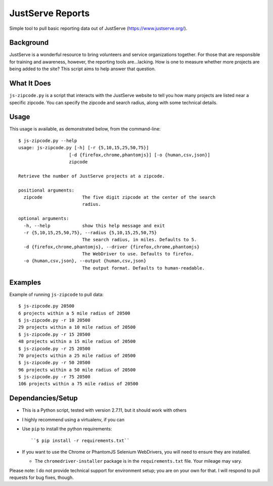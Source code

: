JustServe Reports
=================
Simple tool to pull basic reporting data out of JustServe (https://www.justserve.org/). 

Background
----------
JustServe is a wonderful resource to bring volunteers and service organizations together. For those that are responsible for training and awareness, however, the reporting tools are...lacking. How is one to measure whether more projects are being added to the site? This script aims to help answer that question.

What It Does
------------
``js-zipcode.py`` is a script that interacts with the JustServe website to tell you how many projects are listed near a specific zipcode. You can specify the zipcode and search radius, along with some technical details.

Usage
-----
This usage is available, as demonstrated below, from the command-line::

    $ js-zipcode.py --help
    usage: js-zipcode.py [-h] [-r {5,10,15,25,50,75}]
                       [-d {firefox,chrome,phantomjs}] [-o {human,csv,json}]
                       zipcode
    
    Retrieve the number of JustServe projects at a zipcode.
    
    positional arguments:
      zipcode               The five digit zipcode at the center of the search
                            radius.
    
    optional arguments:
      -h, --help            show this help message and exit
      -r {5,10,15,25,50,75}, --radius {5,10,15,25,50,75}
                            The search radius, in miles. Defaults to 5.
      -d {firefox,chrome,phantomjs}, --driver {firefox,chrome,phantomjs}
                            The WebDriver to use. Defaults to firefox.
      -o {human,csv,json}, --output {human,csv,json}
                            The output format. Defaults to human-readable.

                        
                        
Examples
--------
Example of running ``js-zipcode`` to pull data::

    $ js-zipcode.py 20500
    6 projects within a 5 mile radius of 20500
    $ js-zipcode.py -r 10 20500
    29 projects within a 10 mile radius of 20500
    $ js-zipcode.py -r 15 20500
    48 projects within a 15 mile radius of 20500
    $ js-zipcode.py -r 25 20500
    70 projects within a 25 mile radius of 20500
    $ js-zipcode.py -r 50 20500
    96 projects within a 50 mile radius of 20500
    $ js-zipcode.py -r 75 20500
    106 projects within a 75 mile radius of 20500


Dependancies/Setup
------------------

- This is a Python script, tested with version 2.7.11, but it should work with others
- I highly recommend using a virtualenv, if you can
- Use ``pip`` to install the python requirements::

  ``$ pip install -r requirements.txt``

- If you want to use the Chrome or PhantomJS Selenium WebDrivers, you will need to ensure they are installed.

  - The ``chromedriver-installer`` package is in the ``requirements.txt`` file. Your mileage may vary.

Please note: I do not provide technical support for environment setup; you are on your own for that. I will respond to pull requests for bug fixes, though.
